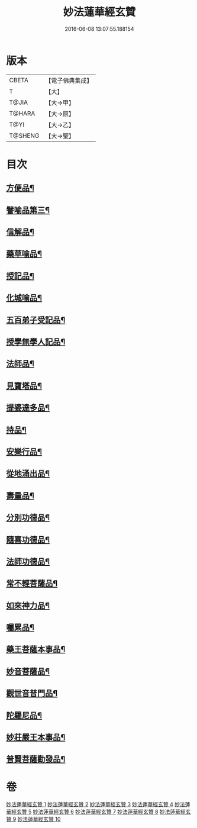 #+TITLE: 妙法蓮華經玄贊 
#+DATE: 2016-06-08 13:07:55.188154

* 版本
 |     CBETA|【電子佛典集成】|
 |         T|【大】     |
 |     T@JIA|【大→甲】   |
 |    T@HARA|【大→原】   |
 |      T@YI|【大→乙】   |
 |   T@SHENG|【大→聖】   |

* 目次
** [[file:KR6d0026_003.txt::003-0694b22][方便品¶]]
** [[file:KR6d0026_005.txt::005-0734b7][譬喻品第三¶]]
** [[file:KR6d0026_006.txt::006-0770b24][信解品¶]]
** [[file:KR6d0026_007.txt::007-0781a4][藥草喻品¶]]
** [[file:KR6d0026_007.txt::007-0786c25][授記品¶]]
** [[file:KR6d0026_007.txt::007-0789b16][化城喻品¶]]
** [[file:KR6d0026_008.txt::008-0801c22][五百弟子受記品¶]]
** [[file:KR6d0026_008.txt::008-0805c8][授學無學人記品¶]]
** [[file:KR6d0026_008.txt::008-0806c25][法師品¶]]
** [[file:KR6d0026_008.txt::008-0811a12][見寶塔品¶]]
** [[file:KR6d0026_009.txt::009-0815a12][提婆達多品¶]]
** [[file:KR6d0026_009.txt::009-0817b4][持品¶]]
** [[file:KR6d0026_009.txt::009-0818c20][安樂行品¶]]
** [[file:KR6d0026_009.txt::009-0825c28][從地涌出品¶]]
** [[file:KR6d0026_009.txt::009-0828b10][壽量品¶]]
** [[file:KR6d0026_009.txt::009-0833b25][分別功德品¶]]
** [[file:KR6d0026_010.txt::010-0836a27][隨喜功德品¶]]
** [[file:KR6d0026_010.txt::010-0837a26][法師功德品¶]]
** [[file:KR6d0026_010.txt::010-0839b11][常不輕菩薩品¶]]
** [[file:KR6d0026_010.txt::010-0841a7][如來神力品¶]]
** [[file:KR6d0026_010.txt::010-0842b18][囑累品¶]]
** [[file:KR6d0026_010.txt::010-0843b17][藥王菩薩本事品¶]]
** [[file:KR6d0026_010.txt::010-0845b5][妙音菩薩品¶]]
** [[file:KR6d0026_010.txt::010-0846c8][觀世音普門品¶]]
** [[file:KR6d0026_010.txt::010-0850a20][陀羅尼品¶]]
** [[file:KR6d0026_010.txt::010-0850b21][妙莊嚴王本事品¶]]
** [[file:KR6d0026_010.txt::010-0852a22][普賢菩薩勸發品¶]]

* 卷
[[file:KR6d0026_001.txt][妙法蓮華經玄贊 1]]
[[file:KR6d0026_002.txt][妙法蓮華經玄贊 2]]
[[file:KR6d0026_003.txt][妙法蓮華經玄贊 3]]
[[file:KR6d0026_004.txt][妙法蓮華經玄贊 4]]
[[file:KR6d0026_005.txt][妙法蓮華經玄贊 5]]
[[file:KR6d0026_006.txt][妙法蓮華經玄贊 6]]
[[file:KR6d0026_007.txt][妙法蓮華經玄贊 7]]
[[file:KR6d0026_008.txt][妙法蓮華經玄贊 8]]
[[file:KR6d0026_009.txt][妙法蓮華經玄贊 9]]
[[file:KR6d0026_010.txt][妙法蓮華經玄贊 10]]

